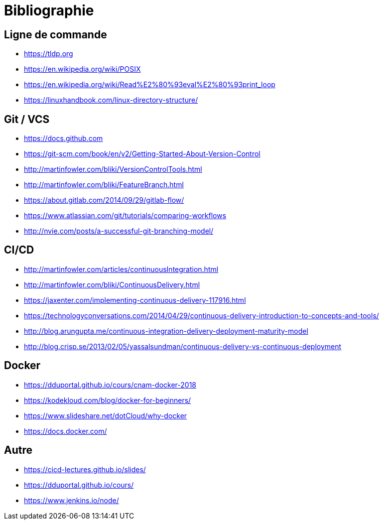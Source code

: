 [{invert}]
= Bibliographie

== Ligne de commande

* https://tldp.org
* https://en.wikipedia.org/wiki/POSIX
* https://en.wikipedia.org/wiki/Read%E2%80%93eval%E2%80%93print_loop
* https://linuxhandbook.com/linux-directory-structure/

== Git / VCS

* https://docs.github.com
* https://git-scm.com/book/en/v2/Getting-Started-About-Version-Control
* http://martinfowler.com/bliki/VersionControlTools.html
* http://martinfowler.com/bliki/FeatureBranch.html
* https://about.gitlab.com/2014/09/29/gitlab-flow/
* https://www.atlassian.com/git/tutorials/comparing-workflows
* http://nvie.com/posts/a-successful-git-branching-model/

== CI/CD

* http://martinfowler.com/articles/continuousIntegration.html
* http://martinfowler.com/bliki/ContinuousDelivery.html
* https://jaxenter.com/implementing-continuous-delivery-117916.html
* https://technologyconversations.com/2014/04/29/continuous-delivery-introduction-to-concepts-and-tools/
* http://blog.arungupta.me/continuous-integration-delivery-deployment-maturity-model
* http://blog.crisp.se/2013/02/05/yassalsundman/continuous-delivery-vs-continuous-deployment

== Docker

* https://dduportal.github.io/cours/cnam-docker-2018
* https://kodekloud.com/blog/docker-for-beginners/
* https://www.slideshare.net/dotCloud/why-docker
* https://docs.docker.com/

== Autre

* https://cicd-lectures.github.io/slides/
* https://dduportal.github.io/cours/
* https://www.jenkins.io/node/
